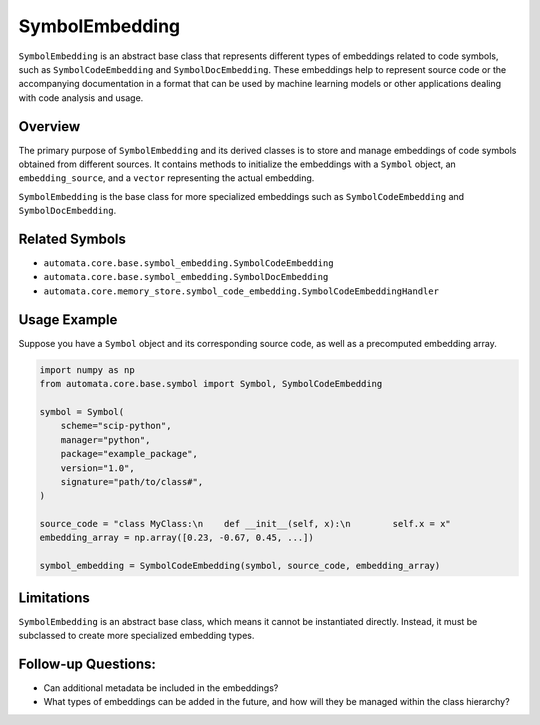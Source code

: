 SymbolEmbedding
===============

``SymbolEmbedding`` is an abstract base class that represents different
types of embeddings related to code symbols, such as
``SymbolCodeEmbedding`` and ``SymbolDocEmbedding``. These embeddings
help to represent source code or the accompanying documentation in a
format that can be used by machine learning models or other applications
dealing with code analysis and usage.

Overview
--------

The primary purpose of ``SymbolEmbedding`` and its derived classes is to
store and manage embeddings of code symbols obtained from different
sources. It contains methods to initialize the embeddings with a
``Symbol`` object, an ``embedding_source``, and a ``vector``
representing the actual embedding.

``SymbolEmbedding`` is the base class for more specialized embeddings
such as ``SymbolCodeEmbedding`` and ``SymbolDocEmbedding``.

Related Symbols
---------------

-  ``automata.core.base.symbol_embedding.SymbolCodeEmbedding``
-  ``automata.core.base.symbol_embedding.SymbolDocEmbedding``
-  ``automata.core.memory_store.symbol_code_embedding.SymbolCodeEmbeddingHandler``

Usage Example
-------------

Suppose you have a ``Symbol`` object and its corresponding source code,
as well as a precomputed embedding array.

.. code:: python

   import numpy as np
   from automata.core.base.symbol import Symbol, SymbolCodeEmbedding

   symbol = Symbol(
       scheme="scip-python",
       manager="python",
       package="example_package",
       version="1.0",
       signature="path/to/class#",
   )

   source_code = "class MyClass:\n    def __init__(self, x):\n        self.x = x"
   embedding_array = np.array([0.23, -0.67, 0.45, ...])

   symbol_embedding = SymbolCodeEmbedding(symbol, source_code, embedding_array)

Limitations
-----------

``SymbolEmbedding`` is an abstract base class, which means it cannot be
instantiated directly. Instead, it must be subclassed to create more
specialized embedding types.

Follow-up Questions:
--------------------

-  Can additional metadata be included in the embeddings?
-  What types of embeddings can be added in the future, and how will
   they be managed within the class hierarchy?

